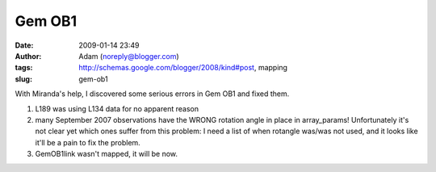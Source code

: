 Gem OB1
#######
:date: 2009-01-14 23:49
:author: Adam (noreply@blogger.com)
:tags: http://schemas.google.com/blogger/2008/kind#post, mapping
:slug: gem-ob1

With Miranda's help, I discovered some serious errors in Gem OB1 and
fixed them.

#. L189 was using L134 data for no apparent reason
#. many September 2007 observations have the WRONG rotation angle in
   place in array\_params! Unfortunately it's not clear yet which ones
   suffer from this problem: I need a list of when rotangle was/was not
   used, and it looks like it'll be a pain to fix the problem.
#. GemOB1link wasn't mapped, it will be now.

.. raw:: html

   </p>

